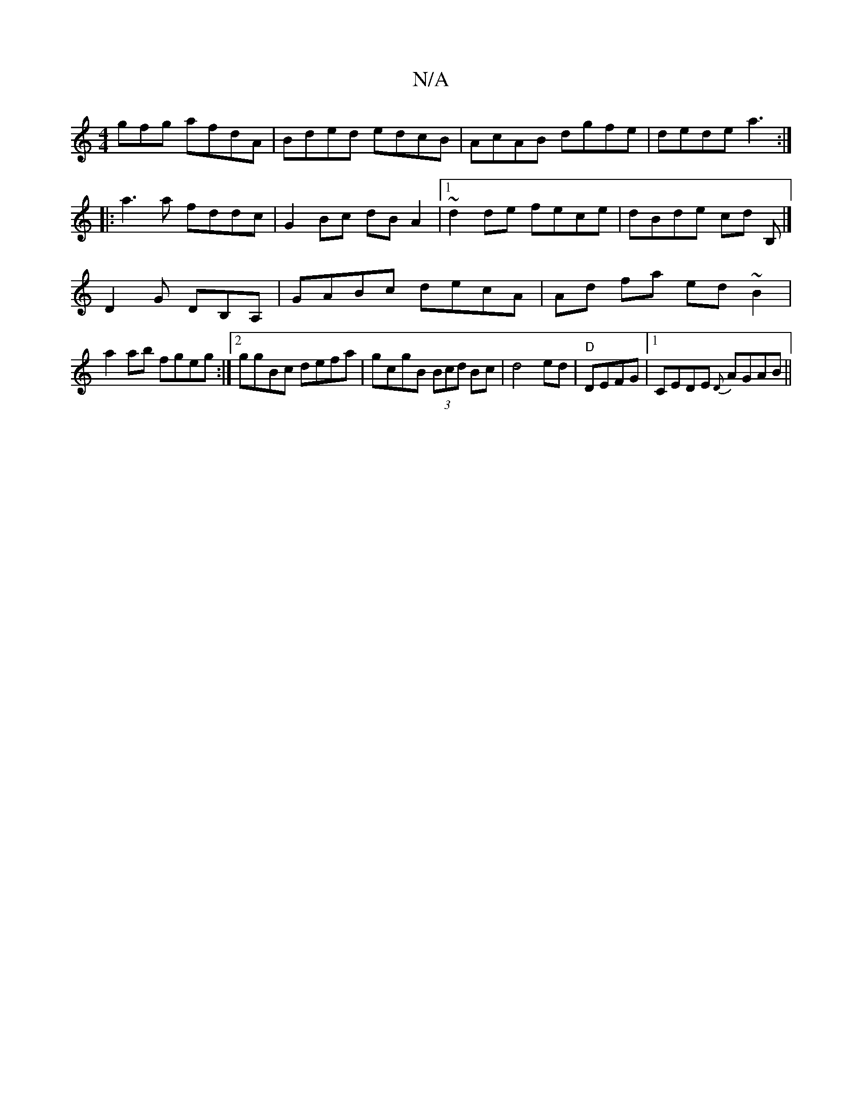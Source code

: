 X:1
T:N/A
M:4/4
R:N/A
K:Cmajor
gfg afdA|Bded edcB|AcAB dgfe|dede a3:|
|:a3a fddc|G2Bc dBA2|1 ~d2de fece|dBde cd B, |] 
D2G DB,A,|GABc decA|Ad fa ed~B2|
a2ab fgeg:|2 ggBc defa|gcgB (3Bcd Bc | d4 ed|"D"DEFG | [1CEDE {D}AGAB||

|:|E2A